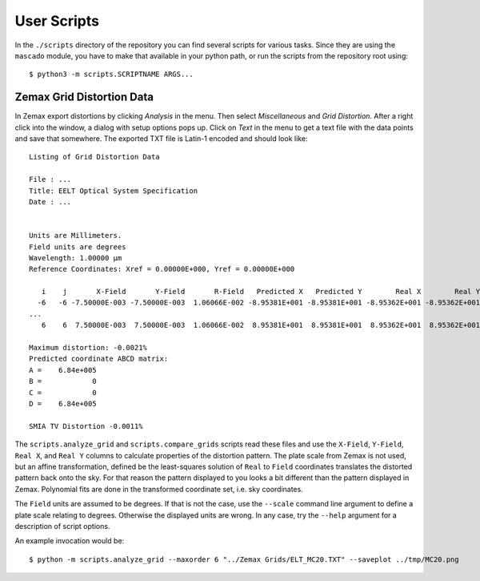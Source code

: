 
User Scripts
============

In the ``./scripts`` directory of the repository you can find several
scripts for various tasks.  Since they are using the ``mascado``
module, you have to make that available in your python path, or run
the scripts from the repository root using::

  $ python3 -m scripts.SCRIPTNAME ARGS...


Zemax Grid Distortion Data
--------------------------

In Zemax export distortions by clicking `Analysis` in the menu.  Then
select `Miscellaneous` and `Grid Distortion`.  After a right click
into the window, a dialog with setup options pops up.  Click on `Text`
in the menu to get a text file with the data points and save that
somewhere.  The exported TXT file is Latin-1 encoded and should look
like::

  Listing of Grid Distortion Data
  
  File : ...
  Title: EELT Optical System Specification
  Date : ...
  
  
  Units are Millimeters.
  Field units are degrees
  Wavelength: 1.00000 µm
  Reference Coordinates: Xref = 0.00000E+000, Yref = 0.00000E+000
  
     i    j       X-Field       Y-Field       R-Field   Predicted X   Predicted Y        Real X        Real Y     Distortion
    -6   -6 -7.50000E-003 -7.50000E-003  1.06066E-002 -8.95381E+001 -8.95381E+001 -8.95362E+001 -8.95362E+001     -0.00
  ...
     6    6  7.50000E-003  7.50000E-003  1.06066E-002  8.95381E+001  8.95381E+001  8.95362E+001  8.95362E+001     -0.002150%
  
  Maximum distortion: -0.0021%
  Predicted coordinate ABCD matrix:
  A =    6.84e+005
  B =            0
  C =            0
  D =    6.84e+005
  
  SMIA TV Distortion -0.0011%

The ``scripts.analyze_grid`` and ``scripts.compare_grids`` scripts
read these files and use the ``X-Field``, ``Y-Field``, ``Real X``, and
``Real Y`` columns to calculate properties of the distortion pattern.
The plate scale from Zemax is not used, but an affine transformation,
defined be the least-squares solution of ``Real`` to ``Field``
coordinates translates the distorted pattern back onto the sky.  For
that reason the pattern displayed to you looks a bit different than
the pattern displayed in Zemax.  Polynomial fits are done in the
transformed coordinate set, i.e. sky coordinates.

The ``Field`` units are assumed to be degrees.  If that is not the
case, use the ``--scale`` command line argument to define a plate
scale relating to degrees.  Otherwise the displayed units are wrong.
In any case, try the ``--help`` argument for a description of script
options.

An example invocation would be::

  $ python -m scripts.analyze_grid --maxorder 6 "../Zemax Grids/ELT_MC20.TXT" --saveplot ../tmp/MC20.png
